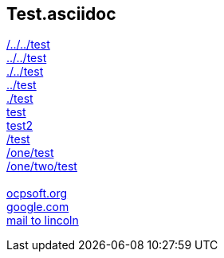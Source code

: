 == Test.asciidoc

link:/../../test[/../../test] +
link:../../test[../../test] +
link:./../test[./../test] +
link:../test[../test] +
link:./test[./test] +
link:test[test] +
link:test2[test2] +
link:/test[/test] +
link:/one/test[/one/test] +
link:/one/two/test[/one/two/test] +
 +
link:http://ocpsoft.org[ocpsoft.org] +
link:www.google.com[google.com] +
link:mailto:lincolnbaxter@gmail.com[mail to lincoln] +
